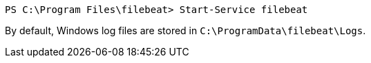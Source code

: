 [source,powershell]
----
PS C:\Program Files\filebeat> Start-Service filebeat
----

By default, Windows log files are stored in `C:\ProgramData\filebeat\Logs`.
